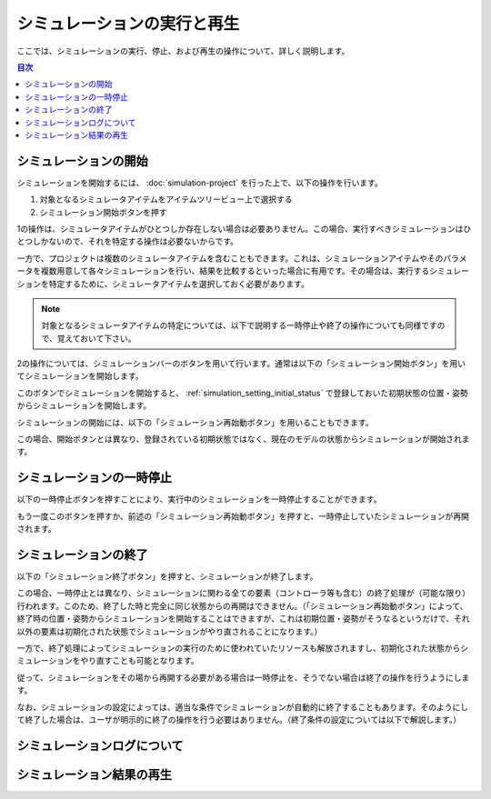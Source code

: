 
シミュレーションの実行と再生
============================

.. sectionauthor:: 中岡 慎一郎 <s.nakaoka@aist.go.jp>

ここでは、シミュレーションの実行、停止、および再生の操作について、詳しく説明します。

.. contents:: 目次
   :local:


シミュレーションの開始
----------------------

シミュレーションを開始するには、 :doc:`simulation-project` を行った上で、以下の操作を行います。

1. 対象となるシミュレータアイテムをアイテムツリービュー上で選択する
2. シミュレーション開始ボタンを押す

1の操作は、シミュレータアイテムがひとつしか存在しない場合は必要ありません。この場合、実行すべきシミュレーションはひとつしかないので、それを特定する操作は必要ないからです。

一方で、プロジェクトは複数のシミュレータアイテムを含むこともできます。これは、シミュレーションアイテムやそのパラメータを複数用意して各々シミュレーションを行い、結果を比較するといった場合に有用です。その場合は、実行するシミュレーションを特定するために、シミュレータアイテムを選択しておく必要があります。

.. note:: 対象となるシミュレータアイテムの特定については、以下で説明する一時停止や終了の操作についても同様ですので、覚えておいて下さい。

2の操作については、シミュレーションバーのボタンを用いて行います。通常は以下の「シミュレーション開始ボタン」を用いてシミュレーションを開始します。

.. image:: ../basics/images/SimulationBar_StartButton.png

このボタンでシミュレーションを開始すると、 :ref:`simulation_setting_initial_status` で登録しておいた初期状態の位置・姿勢からシミュレーションを開始します。

シミュレーションの開始には、以下の「シミュレーション再始動ボタン」を用いることもできます。

.. image:: images/simbar-restart-button.png

この場合、開始ボタンとは異なり、登録されている初期状態ではなく、現在のモデルの状態からシミュレーションが開始されます。

シミュレーションの一時停止
--------------------------

以下の一時停止ボタンを押すことにより、実行中のシミュレーションを一時停止することができます。

.. image:: images/simbar-pause-button.png

もう一度このボタンを押すか、前述の「シミュレーション再始動ボタン」を押すと、一時停止していたシミュレーションが再開されます。


シミュレーションの終了
----------------------

以下の「シミュレーション終了ボタン」を押すと、シミュレーションが終了します。

.. image:: images/simbar-stop-button.png

この場合、一時停止とは異なり、シミュレーションに関わる全ての要素（コントローラ等も含む）の終了処理が（可能な限り）行われます。このため、終了した時と完全に同じ状態からの再開はできません。（「シミュレーション再始動ボタン」によって、終了時の位置・姿勢からシミュレーションを開始することはできますが、これは初期位置・姿勢がそうなるというだけで、それ以外の要素は初期化された状態でシミュレーションがやり直されることになります。）

一方で、終了処理によってシミュレーションの実行のために使われていたリソースも解放されますし、初期化された状態からシミュレーションをやり直すことも可能となります。

従って、シミュレーションをその場から再開する必要がある場合は一時停止を、そうでない場合は終了の操作を行うようにします。

なお、シミュレーションの設定によっては、適当な条件でシミュレーションが自動的に終了することもあります。そのようにして終了した場合は、ユーザが明示的に終了の操作を行う必要はありません。（終了条件の設定については以下で解説します。）


シミュレーションログについて
----------------------------




シミュレーション結果の再生
--------------------------


